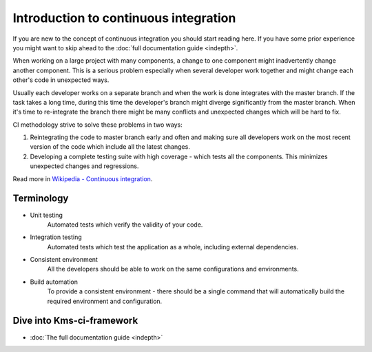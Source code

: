 Introduction to continuous integration
======================================

If you are new to the concept of continuous integration you should start reading here. If you have some prior experience you might want to skip ahead to the :doc:`full documentation guide <indepth>`.

When working on a large project with many components, a change to one component might inadvertently change another component. This is a serious problem especially when several developer work together and might change each other's code in unexpected ways.

Usually each developer works on a separate branch and when the work is done integrates with the master branch. If the task takes a long time, during this time the developer's branch might diverge significantly from the master branch. When it's time to re-integrate the branch there might be many conflicts and unexpected changes which will be hard to fix.

CI methodology strive to solve these problems in two ways:

#. Reintegrating the code to master branch early and often and making sure all developers work on the most recent version of the code which include all the latest changes.

#. Developing a complete testing suite with high coverage - which tests all the components. This minimizes unexpected changes and regressions.

Read more in `Wikipedia - Continuous integration <http://en.wikipedia.org/wiki/Continuous_integration>`_.

Terminology
-----------

* Unit testing
    Automated tests which verify the validity of your code.

* Integration testing
    Automated tests which test the application as a whole, including external dependencies.

* Consistent environment
    All the developers should be able to work on the same configurations and environments.

* Build automation
    To provide a consistent environment - there should be a single command that will automatically build the required environment and configuration.

Dive into Kms-ci-framework
--------------------------

* :doc:`The full documentation guide <indepth>`
